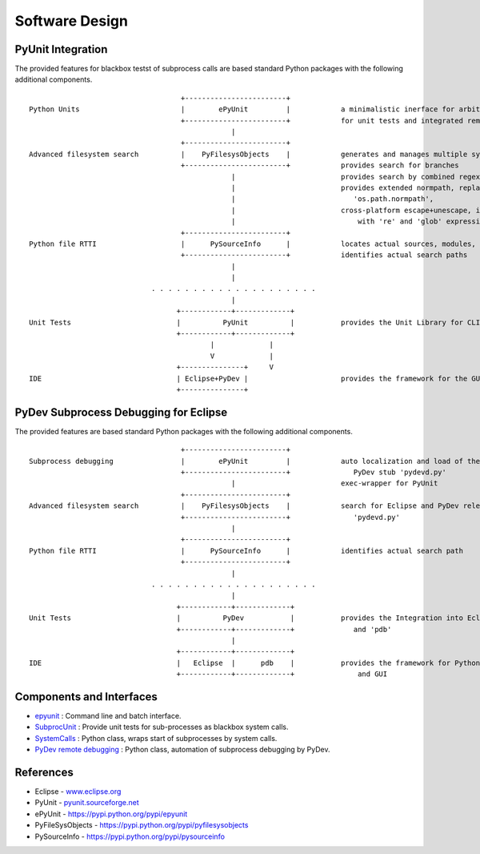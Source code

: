 Software Design
***************

PyUnit Integration
==================

The provided features for blackbox testst of subprocess calls are based standard Python packages with 
the following additional components.
::

                                        +------------------------+
    Python Units                        |        ePyUnit         |            a minimalistic inerface for arbitrary executables 
                                        +------------------------+            for unit tests and integrated remote debugging
                                                    |
                                        +------------------------+
    Advanced filesystem search          |    PyFilesysObjects    |            generates and manages multiple sys.path
                                        +------------------------+            provides search for branches
                                                    |                         provides search by combined regexpr+glob+literals
                                                    |                         provides extended normpath, replaces 
                                                    |                            'os.path.normpath',
                                                    |                         cross-platform escape+unescape, integrates 
                                                    |                             with 're' and 'glob' expressions 
                                        +------------------------+
    Python file RTTI                    |      PySourceInfo      |            locates actual sources, modules, and calls
                                        +------------------------+            identifies actual search paths
                                                    |
                                                    |
                                 . . . . . . . . . . . . . . . . . . . .
                                                    |
                                       +------------+-------------+
    Unit Tests                         |          PyUnit          |           provides the Unit Library for CLI and GUI
                                       +------------+-------------+
                                               |             |
                                               V             |
                                       +---------------+     V
    IDE                                | Eclipse+PyDev |                      provides the framework for the GUI
                                       +---------------+



PyDev Subprocess Debugging for Eclipse
======================================

The provided features are based standard Python packages with 
the following additional components.
::

                                        +------------------------+
    Subprocess debugging                |        ePyUnit         |            auto localization and load of the 
                                        +------------------------+               PyDev stub 'pydevd.py'
                                                    |                         exec-wrapper for PyUnit
                                        +------------------------+
    Advanced filesystem search          |    PyFilesysObjects    |            search for Eclipse and PyDev release,
                                        +------------------------+               'pydevd.py'
                                                    |                         
                                        +------------------------+
    Python file RTTI                    |      PySourceInfo      |            identifies actual search path
                                        +------------------------+            
                                                    |
                                 . . . . . . . . . . . . . . . . . . . .
                                                    |
                                       +------------+-------------+
    Unit Tests                         |          PyDev           |           provides the Integration into Eclipse
                                       +------------+-------------+              and 'pdb'
                                                    |
                                       +------------+-------------+     
    IDE                                |   Eclipse  |      pdb    |           provides the framework for Python debug
                                       +------------+-------------+               and GUI



Components and Interfaces
=========================

* `epyunit <epyunit_cli.html>`_  : Command line and batch interface.

* `SubprocUnit <subprocessunit.html>`_ : Provide unit tests for sub-processes as blackbox system calls.

* `SystemCalls <systemcalls.html>`_ : Python class, wraps start of subprocesses by system calls.

* `PyDev remote debugging <pydeverdbg.html>`_  : Python class, automation of subprocess debugging by PyDev.



References
==========

* Eclipse - `<www.eclipse.org>`_ 

* PyUnit - `<pyunit.sourceforge.net>`_ 

* ePyUnit - `<https://pypi.python.org/pypi/epyunit>`_ 

* PyFileSysObjects - `<https://pypi.python.org/pypi/pyfilesysobjects>`_ 

* PySourceInfo - `<https://pypi.python.org/pypi/pysourceinfo>`_ 


